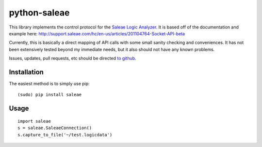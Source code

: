 python-saleae
=============

This library implements the control protocol for the
`Saleae Logic Analyzer <https://www.saleae.com/>`__. It is based off of the
documentation and example here:
http://support.saleae.com/hc/en-us/articles/201104764-Socket-API-beta

Currently, this is basically a direct mapping of API calls with some small
sanity checking and conveniences. It has not been extensively tested beyond
my immediate needs, but it also should not have any known problems.

Issues, updates, pull requests, etc should be directed
`to github <https://github.com/ppannuto/python-saleae>`__.


Installation
------------

The easiest method is to simply use pip:

::

    (sudo) pip install saleae

Usage
-----

::

    import saleae
    s = saleae.SaleaeConnection()
    s.capture_to_file('~/test.logicdata')

